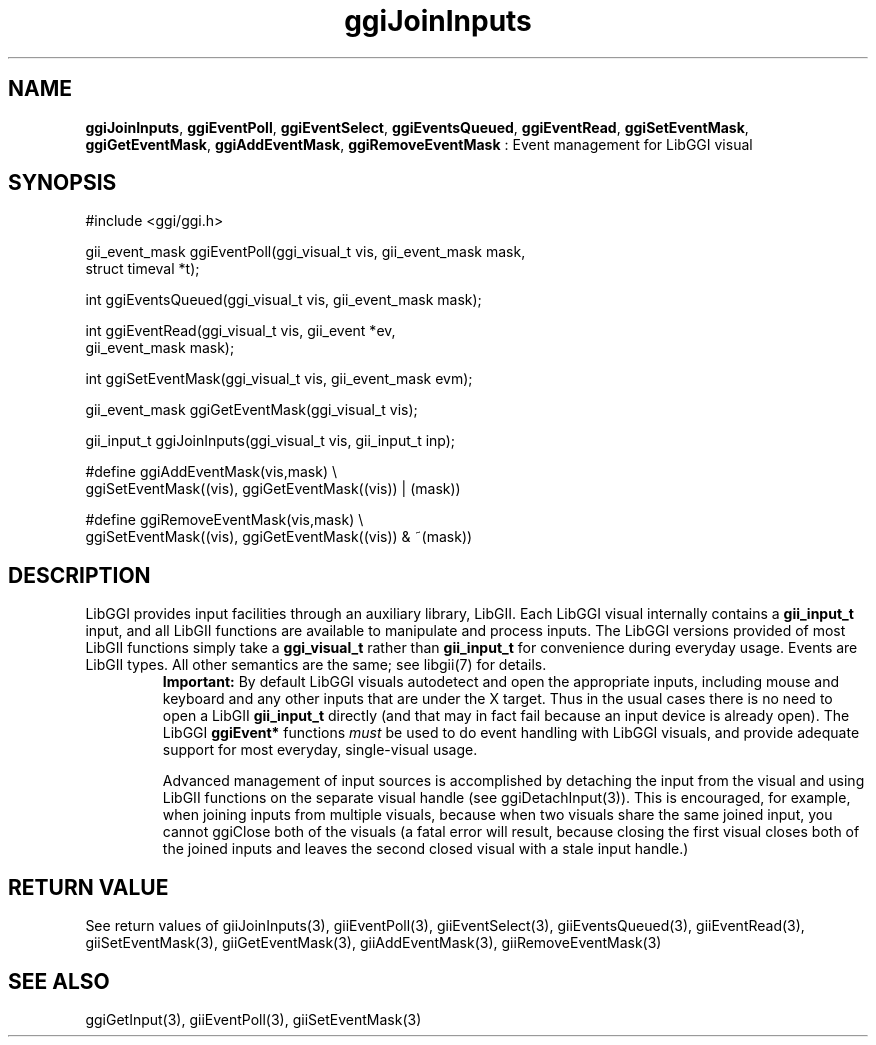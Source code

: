 .TH "ggiJoinInputs" 3 "2005-05-27" "libggi-current" GGI
.SH NAME
\fBggiJoinInputs\fR, \fBggiEventPoll\fR, \fBggiEventSelect\fR, \fBggiEventsQueued\fR, \fBggiEventRead\fR, \fBggiSetEventMask\fR, \fBggiGetEventMask\fR, \fBggiAddEventMask\fR, \fBggiRemoveEventMask\fR : Event management for LibGGI visual
.SH SYNOPSIS
.nb
.nf
#include <ggi/ggi.h>

gii_event_mask ggiEventPoll(ggi_visual_t vis, gii_event_mask mask,
                            struct timeval *t);

int ggiEventsQueued(ggi_visual_t vis, gii_event_mask mask);

int ggiEventRead(ggi_visual_t vis, gii_event *ev,
                 gii_event_mask mask);

int ggiSetEventMask(ggi_visual_t vis, gii_event_mask evm);

gii_event_mask ggiGetEventMask(ggi_visual_t vis);

gii_input_t ggiJoinInputs(ggi_visual_t vis, gii_input_t inp);

#define ggiAddEventMask(vis,mask)  \e
              ggiSetEventMask((vis), ggiGetEventMask((vis)) | (mask))

#define ggiRemoveEventMask(vis,mask)  \e
              ggiSetEventMask((vis), ggiGetEventMask((vis)) & ~(mask))
.fi

.SH DESCRIPTION
LibGGI provides input facilities through an auxiliary library, LibGII.
Each LibGGI visual internally contains a \fBgii_input_t\fR input, and all
LibGII functions are available to manipulate and process inputs.  The
LibGGI versions provided of most LibGII functions simply take a
\fBggi_visual_t\fR rather than \fBgii_input_t\fR for convenience during
everyday usage.  Events are LibGII types.  All other semantics are the
same; see \f(CWlibgii(7)\fR for details.
.RS
\fBImportant:\fR
By default LibGGI visuals autodetect and open the appropriate
inputs, including mouse and keyboard and any other inputs that are
'intrinsic' to the visual e.g. any registered X11 input device
under the X target.  Thus in the usual cases there is no need to
open a LibGII \fBgii_input_t\fR directly (and that may in fact fail
because an input device is already open).  The LibGGI \fBggiEvent*\fR
functions \fImust\fR be used to do event handling with LibGGI visuals,
and provide adequate support for most everyday, single-visual
usage.

Advanced management of input sources is accomplished by detaching
the input from the visual and using LibGII functions on the
separate visual handle (see \f(CWggiDetachInput(3)\fR).  This is
encouraged, for example, when joining inputs from multiple
visuals, because when two visuals share the same joined input, you
cannot ggiClose both of the visuals (a fatal error will result,
because closing the first visual closes both of the joined inputs
and leaves the second closed visual with a stale input handle.)
.RE
.SH RETURN VALUE
See return values of \f(CWgiiJoinInputs(3)\fR, \f(CWgiiEventPoll(3)\fR,
\f(CWgiiEventSelect(3)\fR, \f(CWgiiEventsQueued(3)\fR, \f(CWgiiEventRead(3)\fR,
\f(CWgiiSetEventMask(3)\fR, \f(CWgiiGetEventMask(3)\fR, \f(CWgiiAddEventMask(3)\fR,
\f(CWgiiRemoveEventMask(3)\fR
.SH SEE ALSO
\f(CWggiGetInput(3)\fR, \f(CWgiiEventPoll(3)\fR, \f(CWgiiSetEventMask(3)\fR
